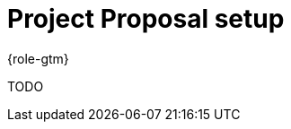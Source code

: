 = Project Proposal setup
:description: Describes how to set up a new project proposal.
:keywords: proposal, setup

{role-gtm}

TODO